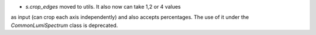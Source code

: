 - `s.crop_edges` moved to utils. It also now can take 1,2 or 4 values
as input (can crop each axis independently) and also accepts percentages.
The use of it under the `CommonLumiSpectrum` class is deprecated.

